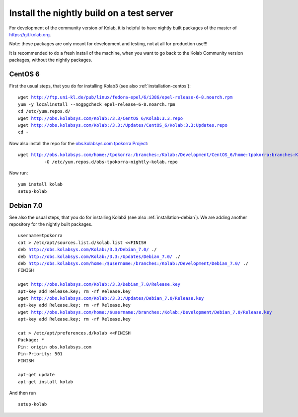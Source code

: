 .. _dev-packaging-install_nightly:

============================================
Install the nightly build on a test server
============================================

For development of the community version of Kolab, it is helpful to have nightly built packages of the master of https://git.kolab.org.

Note: these packages are only meant for development and testing, not at all for production use!!!

It is recommended to do a fresh install of the machine, when you want to go back to the Kolab Community version packages, without the nightly packages.

CentOS 6
=================================================

First the usual steps, that you do for installing Kolab3 (see also :ref:`installation-centos`):

.. parsed-literal::

    wget http://ftp.uni-kl.de/pub/linux/fedora-epel/6/i386/epel-release-6-8.noarch.rpm
    yum -y localinstall --nogpgcheck epel-release-6-8.noarch.rpm
    cd /etc/yum.repos.d/
    wget http://obs.kolabsys.com/Kolab:/3.3/CentOS_6/Kolab:3.3.repo
    wget http://obs.kolabsys.com/Kolab:/3.3:/Updates/CentOS_6/Kolab:3.3:Updates.repo
    cd -

Now also install the repo for the `obs.kolabsys.com tpokorra Project <https://obs.kolabsys.com/project/show?project=home%3Atpokorra%3Abranches%3AKolab%3ADevelopment>`_:

.. parsed-literal::

    wget http://obs.kolabsys.com/home:/tpokorra:/branches:/Kolab:/Development/CentOS_6/home:tpokorra:branches:Kolab:Development.repo \\
              -O /etc/yum.repos.d/obs-tpokorra-nightly-kolab.repo

Now run:

.. parsed-literal::

    yum install kolab
    setup-kolab

Debian 7.0
==========

See also the usual steps, that you do for installing Kolab3 (see also :ref:`installation-debian`). We are adding another repository for the nightly built packages.

.. parsed-literal::
    username=tpokorra
    cat > /etc/apt/sources.list.d/kolab.list <<FINISH
    deb http://obs.kolabsys.com/Kolab:/3.3/Debian_7.0/ ./
    deb http://obs.kolabsys.com/Kolab:/3.3:/Updates/Debian_7.0/ ./
    deb http://obs.kolabsys.com/home:/$username:/branches:/Kolab:/Development/Debian_7.0/ ./
    FINISH
    
    wget http://obs.kolabsys.com/Kolab:/3.3/Debian_7.0/Release.key
    apt-key add Release.key; rm -rf Release.key
    wget http://obs.kolabsys.com/Kolab:/3.3:/Updates/Debian_7.0/Release.key
    apt-key add Release.key; rm -rf Release.key
    wget http://obs.kolabsys.com/home:/$username:/branches:/Kolab:/Development/Debian_7.0/Release.key
    apt-key add Release.key; rm -rf Release.key
    
    cat > /etc/apt/preferences.d/kolab <<FINISH
    Package: *
    Pin: origin obs.kolabsys.com
    Pin-Priority: 501
    FINISH
    
    apt-get update
    apt-get install kolab

And then run

.. parsed-literal::
    setup-kolab
